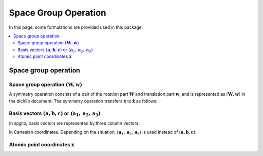 Space Group Operation
=====================

In this page, some formulations are provided used in this package.

.. contents::
   :depth: 2
   :local:

Space group operation
---------------------

Space group operation :math:`(\boldsymbol{W}, \boldsymbol{w})`
^^^^^^^^^^^^^^^^^^^^^^^^^^^^^^^^^^^^^^^^^^^^^^^^^^^^^^^^^^^^^^

A symmetry operation consists of a pair of the rotation part
:math:`\boldsymbol{W}` and translation part :math:`\boldsymbol{w}`,
and is represented as :math:`(\boldsymbol{W}, \boldsymbol{w})` in the
dichlib document. The symmetry operation transfers :math:`\boldsymbol{x}` to
:math:`\tilde{\boldsymbol{x}}` as follows:

.. math::
   :label: space_group_operation

   \tilde{\boldsymbol{x}} = \boldsymbol{W}\boldsymbol{x} + \boldsymbol{w}.


Basis vectors :math:`(\mathbf{a}, \mathbf{b}, \mathbf{c})` or :math:`(\mathbf{a}_1, \mathbf{a}_2, \mathbf{a}_3)`
^^^^^^^^^^^^^^^^^^^^^^^^^^^^^^^^^^^^^^^^^^^^^^^^^^^^^^^^^^^^^^^^^^^^^^^^^^^^^^^^^^^^^^^^^^^^^^^^^^^^^^^^^^^^^^^^^^

In spglib, basis vectors are represented by three column vectors:

.. math::
   :label: basis_vectors

   \mathbf{a}= \begin{pmatrix}
   a_x \\
   a_y \\
   a_z \\
   \end{pmatrix},
   \mathbf{b}= \begin{pmatrix}
   b_x \\
   b_y \\
   b_z \\
   \end{pmatrix},
   \mathbf{c}= \begin{pmatrix}
   c_x \\
   c_y \\
   c_z \\
   \end{pmatrix},

in Cartesian coordinates. Depending on the situation,
:math:`(\mathbf{a}_1, \mathbf{a}_2, \mathbf{a}_3)` is used instead of
:math:`(\mathbf{a}, \mathbf{b}, \mathbf{c})`.

Atomic point coordinates :math:`\boldsymbol{x}`
^^^^^^^^^^^^^^^^^^^^^^^^^^^^^^^^^^^^^^^^^^^^^^^^
